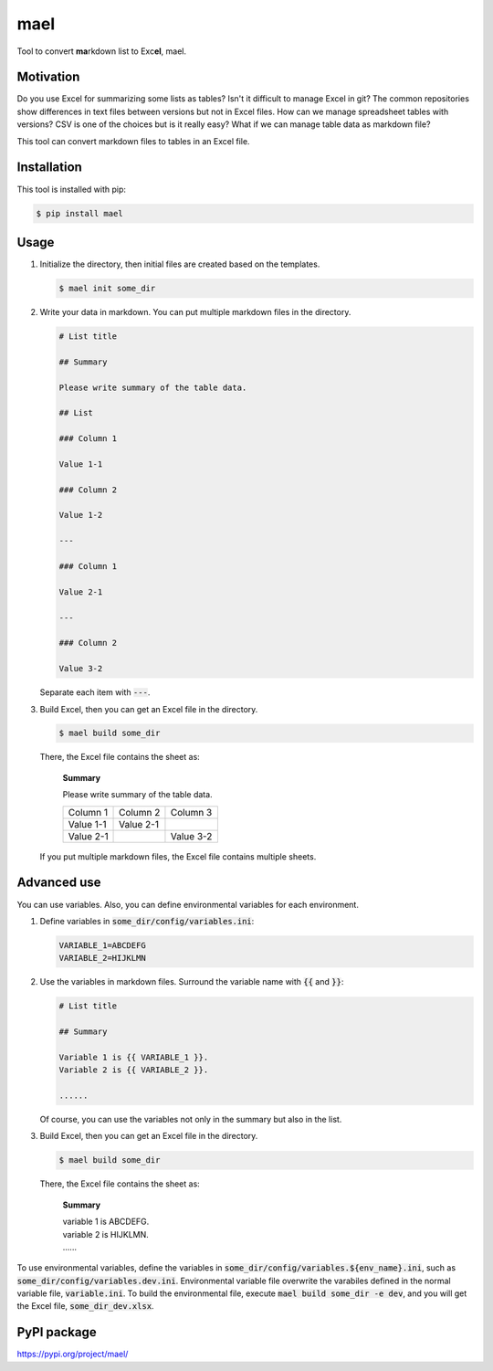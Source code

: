 ====
mael
====

Tool to convert **ma**\ rkdown list to Exc\ **el**, mael.

**********
Motivation
**********

Do you use Excel for summarizing some lists as tables?
Isn't it difficult to manage Excel in git?
The common repositories show differences in text files between versions but not in Excel files.
How can we manage spreadsheet tables with versions?
CSV is one of the choices but is it really easy?
What if we can manage table data as markdown file?

This tool can convert markdown files to tables in an Excel file.

************
Installation
************

This tool is installed with pip:

.. code-block:: bash

    $ pip install mael

*****
Usage
*****

#. Initialize the directory, then initial files are created based on the templates.

   .. code-block:: bash

     $ mael init some_dir

#. Write your data in markdown. You can put multiple markdown files in the directory.

   .. code-block:: markdown

     # List title

     ## Summary

     Please write summary of the table data.

     ## List

     ### Column 1

     Value 1-1

     ### Column 2

     Value 1-2

     ---

     ### Column 1

     Value 2-1

     ---

     ### Column 2

     Value 3-2

   Separate each item with :code:`---`.

#. Build Excel, then you can get an Excel file in the directory.

   .. code-block:: bash

     $ mael build some_dir

   There, the Excel file contains the sheet as:

     **Summary**

     Please write summary of the table data.

     +-----------+-----------+-----------+
     | Column 1  | Column 2  | Column 3  |
     +-----------+-----------+-----------+
     | Value 1-1 | Value 2-1 |           |
     +-----------+-----------+-----------+
     | Value 2-1 |           | Value 3-2 |
     +-----------+-----------+-----------+

   If you put multiple markdown files, the Excel file contains multiple sheets.

************
Advanced use
************

You can use variables.
Also, you can define environmental variables for each environment.

#. Define variables in :code:`some_dir/config/variables.ini`:

   .. code-block:: ini

     VARIABLE_1=ABCDEFG
     VARIABLE_2=HIJKLMN

#. Use the variables in markdown files.
   Surround the variable name with :code:`{{` and :code:`}}`:

   .. code-block:: markdown

     # List title

     ## Summary

     Variable 1 is {{ VARIABLE_1 }}.
     Variable 2 is {{ VARIABLE_2 }}.

     ......

   Of course, you can use the variables not only in the summary but also in the list.

#. Build Excel, then you can get an Excel file in the directory.

   .. code-block:: bash

     $ mael build some_dir

   There, the Excel file contains the sheet as:

     **Summary**

     | variable 1 is ABCDEFG.
     | variable 2 is HIJKLMN.

     | \.\.\.\.\.\.

To use environmental variables, define the variables in :code:`some_dir/config/variables.${env_name}.ini`, such as :code:`some_dir/config/variables.dev.ini`. Environmental variable file overwrite the varabiles defined in the normal variable file, :code:`variable.ini`. To build the environmental file, execute :code:`mael build some_dir -e dev`, and you will get the Excel file, :code:`some_dir_dev.xlsx`.

************
PyPI package
************

https://pypi.org/project/mael/
